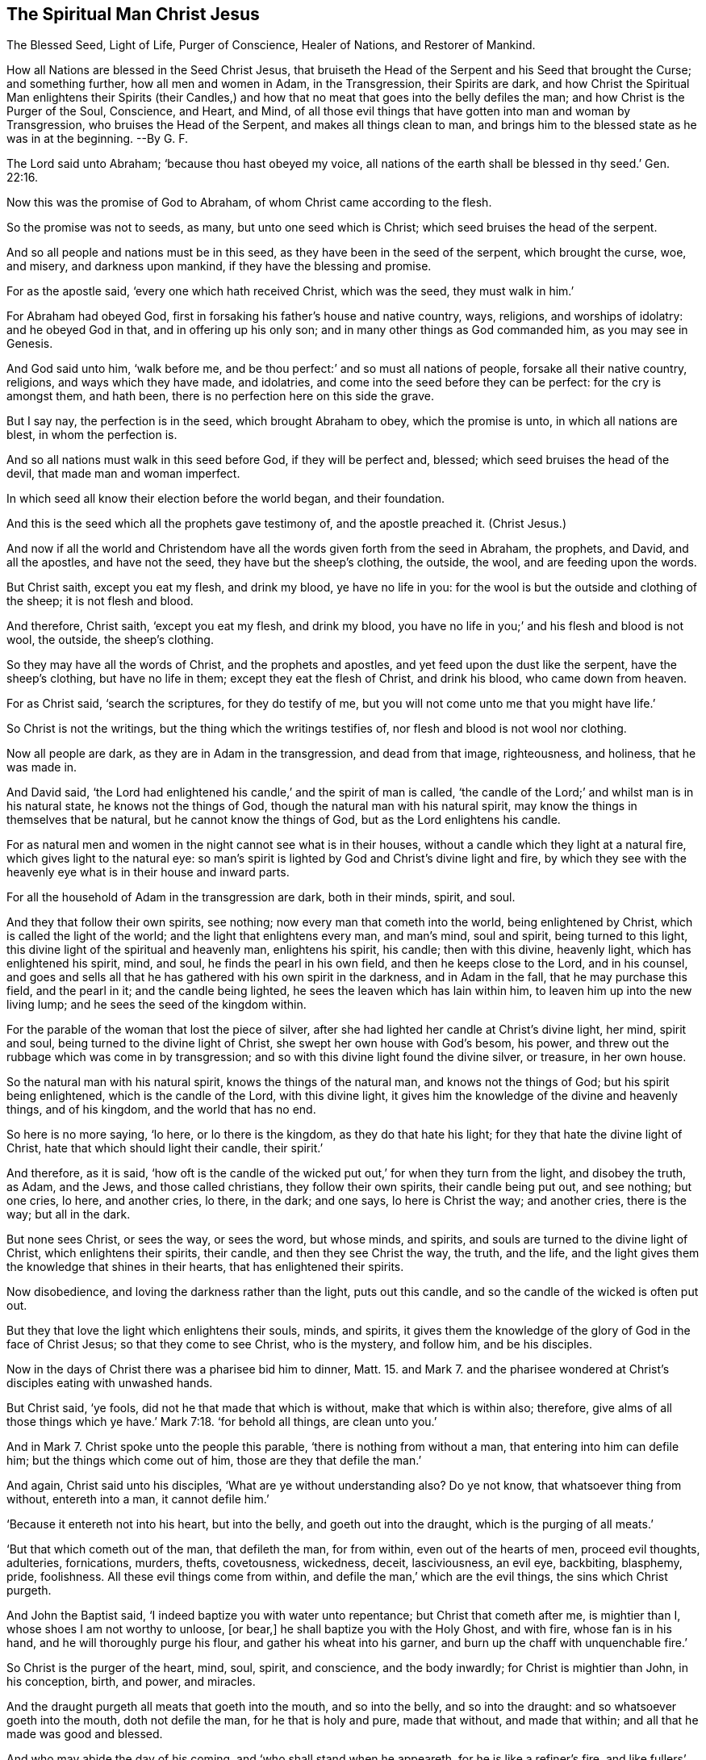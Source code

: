 == The Spiritual Man Christ Jesus

[.heading-continuation-blurb]
The Blessed Seed, Light of Life, Purger of Conscience,
Healer of Nations, and Restorer of Mankind.

[.heading-continuation-blurb]
How all Nations are blessed in the Seed Christ Jesus,
that bruiseth the Head of the Serpent and his Seed that brought the Curse;
and something further, how all men and women in Adam,
in the Transgression, their Spirits are dark,
and how Christ the Spiritual Man enlightens their Spirits (their Candles,)
and how that no meat that goes into the belly defiles the man;
and how Christ is the Purger of the Soul, Conscience, and Heart,
and Mind, of all those evil things that have gotten into man and woman by Transgression,
who bruises the Head of the Serpent, and makes all things clean to man,
and brings him to the blessed state as he was in at the beginning. --By G. F.

The Lord said unto Abraham; '`because thou hast obeyed my voice,
all nations of the earth shall be blessed in thy seed.`' Gen. 22:16.

Now this was the promise of God to Abraham, of whom Christ came according to the flesh.

So the promise was not to seeds, as many, but unto one seed which is Christ;
which seed bruises the head of the serpent.

And so all people and nations must be in this seed,
as they have been in the seed of the serpent, which brought the curse, woe, and misery,
and darkness upon mankind, if they have the blessing and promise.

For as the apostle said, '`every one which hath received Christ, which was the seed,
they must walk in him.`'

For Abraham had obeyed God, first in forsaking his father`'s house and native country,
ways, religions, and worships of idolatry: and he obeyed God in that,
and in offering up his only son; and in many other things as God commanded him,
as you may see in Genesis.

And God said unto him, '`walk before me,
and be thou perfect:`' and so must all nations of people,
forsake all their native country, religions, and ways which they have made,
and idolatries, and come into the seed before they can be perfect:
for the cry is amongst them, and hath been,
there is no perfection here on this side the grave.

But I say nay, the perfection is in the seed, which brought Abraham to obey,
which the promise is unto, in which all nations are blest, in whom the perfection is.

And so all nations must walk in this seed before God, if they will be perfect and,
blessed; which seed bruises the head of the devil, that made man and woman imperfect.

In which seed all know their election before the world began, and their foundation.

And this is the seed which all the prophets gave testimony of,
and the apostle preached it.
(Christ Jesus.)

And now if all the world and Christendom have all
the words given forth from the seed in Abraham,
the prophets, and David, and all the apostles, and have not the seed,
they have but the sheep`'s clothing, the outside, the wool,
and are feeding upon the words.

But Christ saith, except you eat my flesh, and drink my blood, ye have no life in you:
for the wool is but the outside and clothing of the sheep; it is not flesh and blood.

And therefore, Christ saith, '`except you eat my flesh, and drink my blood,
you have no life in you;`' and his flesh and blood is not wool, the outside,
the sheep`'s clothing.

So they may have all the words of Christ, and the prophets and apostles,
and yet feed upon the dust like the serpent, have the sheep`'s clothing,
but have no life in them; except they eat the flesh of Christ, and drink his blood,
who came down from heaven.

For as Christ said, '`search the scriptures, for they do testify of me,
but you will not come unto me that you might have life.`'

So Christ is not the writings, but the thing which the writings testifies of,
nor flesh and blood is not wool nor clothing.

Now all people are dark, as they are in Adam in the transgression,
and dead from that image, righteousness, and holiness, that he was made in.

And David said, '`the Lord had enlightened his candle,`' and the spirit of man is called,
'`the candle of the Lord;`' and whilst man is in his natural state,
he knows not the things of God, though the natural man with his natural spirit,
may know the things in themselves that be natural, but he cannot know the things of God,
but as the Lord enlightens his candle.

For as natural men and women in the night cannot see what is in their houses,
without a candle which they light at a natural fire,
which gives light to the natural eye:
so man`'s spirit is lighted by God and Christ`'s divine light and fire,
by which they see with the heavenly eye what is in their house and inward parts.

For all the household of Adam in the transgression are dark, both in their minds, spirit,
and soul.

And they that follow their own spirits, see nothing;
now every man that cometh into the world, being enlightened by Christ,
which is called the light of the world; and the light that enlightens every man,
and man`'s mind, soul and spirit, being turned to this light,
this divine light of the spiritual and heavenly man, enlightens his spirit, his candle;
then with this divine, heavenly light, which has enlightened his spirit, mind, and soul,
he finds the pearl in his own field, and then he keeps close to the Lord,
and in his counsel,
and goes and sells all that he has gathered with his own spirit in the darkness,
and in Adam in the fall, that he may purchase this field, and the pearl in it;
and the candle being lighted, he sees the leaven which has lain within him,
to leaven him up into the new living lump; and he sees the seed of the kingdom within.

For the parable of the woman that lost the piece of silver,
after she had lighted her candle at Christ`'s divine light, her mind, spirit and soul,
being turned to the divine light of Christ, she swept her own house with God`'s besom,
his power, and threw out the rubbage which was come in by transgression;
and so with this divine light found the divine silver, or treasure, in her own house.

So the natural man with his natural spirit, knows the things of the natural man,
and knows not the things of God; but his spirit being enlightened,
which is the candle of the Lord, with this divine light,
it gives him the knowledge of the divine and heavenly things, and of his kingdom,
and the world that has no end.

So here is no more saying, '`lo here, or lo there is the kingdom,
as they do that hate his light; for they that hate the divine light of Christ,
hate that which should light their candle, their spirit.`'

And therefore, as it is said,
'`how oft is the candle of the wicked put out,`' for when they turn from the light,
and disobey the truth, as Adam, and the Jews, and those called christians,
they follow their own spirits, their candle being put out, and see nothing;
but one cries, lo here, and another cries, lo there, in the dark; and one says,
lo here is Christ the way; and another cries, there is the way; but all in the dark.

But none sees Christ, or sees the way, or sees the word, but whose minds, and spirits,
and souls are turned to the divine light of Christ, which enlightens their spirits,
their candle, and then they see Christ the way, the truth, and the life,
and the light gives them the knowledge that shines in their hearts,
that has enlightened their spirits.

Now disobedience, and loving the darkness rather than the light, puts out this candle,
and so the candle of the wicked is often put out.

But they that love the light which enlightens their souls, minds, and spirits,
it gives them the knowledge of the glory of God in the face of Christ Jesus;
so that they come to see Christ, who is the mystery, and follow him,
and be his disciples.

Now in the days of Christ there was a pharisee bid him to dinner,
Matt. 15. and Mark 7.
and the pharisee wondered at Christ`'s disciples eating with unwashed hands.

But Christ said, '`ye fools, did not he that made that which is without,
make that which is within also; therefore,
give alms of all those things which ye have.`' Mark 7:18.
'`for behold all things, are clean unto you.`'

And in Mark 7.
Christ spoke unto the people this parable, '`there is nothing from without a man,
that entering into him can defile him; but the things which come out of him,
those are they that defile the man.`'

And again, Christ said unto his disciples, '`What are ye without understanding also?
Do ye not know, that whatsoever thing from without, entereth into a man,
it cannot defile him.`'

'`Because it entereth not into his heart, but into the belly,
and goeth out into the draught, which is the purging of all meats.`'

'`But that which cometh out of the man, that defileth the man, for from within,
even out of the hearts of men, proceed evil thoughts, adulteries, fornications, murders,
thefts, covetousness, wickedness, deceit, lasciviousness, an evil eye, backbiting,
blasphemy, pride, foolishness.
All these evil things come from within, and defile the man,`' which are the evil things,
the sins which Christ purgeth.

And John the Baptist said, '`I indeed baptize you with water unto repentance;
but Christ that cometh after me, is mightier than I,
whose shoes I am not worthy to unloose, +++[+++or bear,]
he shall baptize you with the Holy Ghost, and with fire, whose fan is in his hand,
and he will thoroughly purge his flour, and gather his wheat into his garner,
and burn up the chaff with unquenchable fire.`'

So Christ is the purger of the heart, mind, soul, spirit, and conscience,
and the body inwardly; for Christ is mightier than John, in his conception, birth,
and power, and miracles.

And the draught purgeth all meats that goeth into the mouth, and so into the belly,
and so into the draught: and so whatsoever goeth into the mouth, doth not defile the man,
for he that is holy and pure, made that without, and made that within;
and all that he made was good and blessed.

And who may abide the day of his coming, and '`who shall stand when he appeareth,
for he is like a refiner`'s fire, and like fullers`' soap, and he shall sit as a refiner,
and purify of the sons of Levi, and purge +++[+++mark, purge,]
them as gold and silver, that they may offer an offering in righteousness.`' Mal. 3:3.

And in Heb. 9:14. '`Christ with his blood purge your consciencies
from dead works to serve the living God;`' so he is the purger
of the heart and conscience with his blood.

And in Heb. 1:3. '`when Christ by himself had purged our sins,
sat down at the right hand of God;`' so it is Christ that purgeth away our sins,
which are within.

'`And every branch, (saith Christ,) he purgeth,
that it may bring forth more fruit.`' John xv.

So Christ is the purger of the conscience and heart, soul and spirit, with his blood,
and purgeth away our sins.

And so they that look at Christ,
will not plead for a purgatory to purge them after death,
nor plead for a body of sin and death to the grave.

And Christ is the purger of the branches that is grafted into him,
'`that they may bring forth more fruit.`'

Now there is that which purgeth all meats,
through which the creature is not defiled by them;
so that the creature is not defiled by meats, for the draught purges them.

Now that which comes out of a man, defiles him, as is before mentioned,
and all these evil things has come into man by the fall and transgression;
for it was not in him in the beginning before the fall, when God made him in his image;
and therefore it is come into man and woman by transgression which has defiled them.

And now to have all these evil things purged out of man,
which has got into them by transgression, which has defiled his heart, his soul,
his mind, his conscience, his spirit; that which purges this out of him,
is the blood of Christ, who by his blood and fiery baptism hath purged out our sins,
and sanctifies us.

So they that be without understanding, pharisee-like,
know not that which purges all meats; and also know not Christ,
and is without the understanding of him who purges with his blood, the mind, heart, soul,
spirit, and conscience, with his blood, through which they come to serve the living God.

And all they that plead for a purgatory when they are dead, to purge them;
and they that plead for a body of death and sin to the grave, and forbid meats,
as if they should defile them, that goes into the belly, and so into the draught,
the purger that purges all meats, they are as blind as the Jews, chief priests,
and pharisees, and are as ignorant of him that purges the conscience, to wit,
Christ Jesus, the seed in whom all nations are blest,
and therein sanctified and reconciled to God, all things in heaven,
and all things in the earth, and receives his blessing and promise in the seed,
and sees all things is blest and clean to them, as they were in the beginning,
by Christ Jesus.

[.signed-section-signature]
G+++.+++ F.

[.signed-section-context-close]
The 7th month, 1676.
